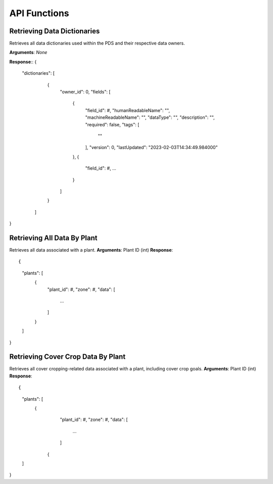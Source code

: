API Functions
==============================================

Retrieving Data Dictionaries
*****************
Retrieves all data dictionaries used within the PDS and their respective data owners.

**Arguments**: *None*

**Response**::
{
  "dictionaries": [
    {
      "owner_id": 0,
      "fields": [
        {
          "field_id": #,
          "humanReadableName": "",
          "machineReadableName": "",
          "dataType": "",
          "description": "",
          "required": false,
          "tags": [
            ""
          ],
          "version": 0,
          "lastUpdated": "2023-02-03T14:34:49.984000"
        },
        {
          "field_id": #,
          ...
        }
      ]
    }
   ]
}

Retrieving All Data By Plant
*****************
Retrieves all data associated with a plant.
**Arguments**: Plant ID (int)
**Response**::

{
  "plants": [
    {
      "plant_id": #,
      "zone": #,
      "data": [
        ...
      ]
    }
  ]
}

Retrieving Cover Crop Data By Plant
*****************
Retrieves all cover cropping-related data associated with a plant, including cover crop goals. 
**Arguments**: Plant ID (int)
**Response**::

{
  "plants": [
    {
      "plant_id": #,
      "zone": #,
      "data": [
        ...
      ]
     {
  ]
}

